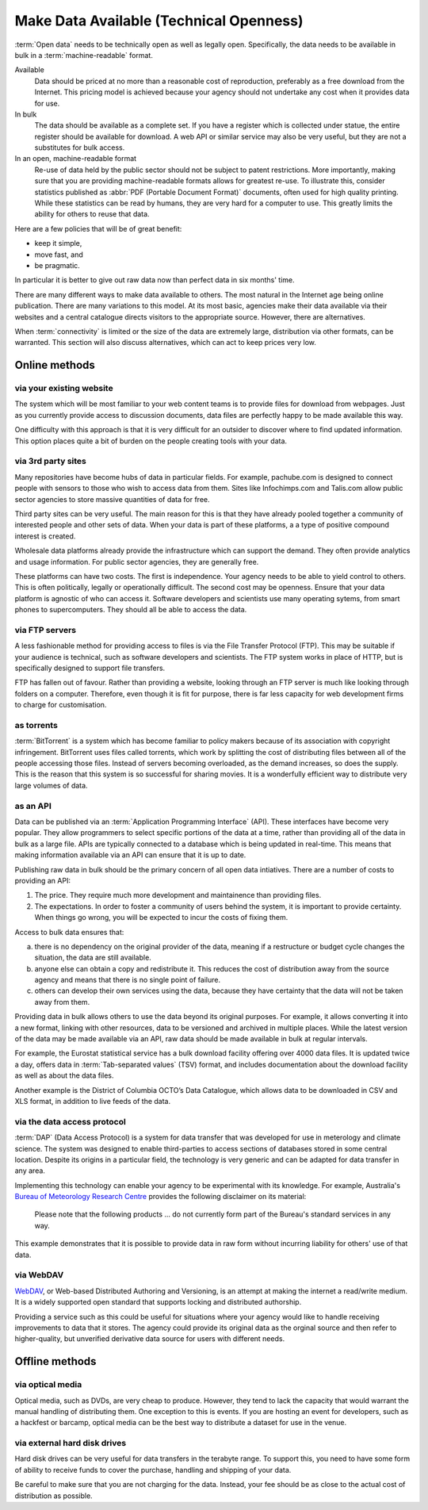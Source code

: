 ========================================
Make Data Available (Technical Openness)
========================================

:term:`Open data` needs to be technically open as well as legally open. 
Specifically, the data needs to be available in bulk in a 
:term:`machine-readable` format.

Available
  Data should be priced at no more than a reasonable cost of reproduction, 
  preferably as a free download from the Internet. This pricing model is
  achieved because your agency should not undertake any cost when it
  provides data for use. 

In bulk
  The data should be available as a complete set. If you have a register
  which is collected under statue, the entire register should be available
  for download. A web API or similar service may also be very useful, but 
  they are not a substitutes for bulk access.

In an open, machine-readable format
  Re-use of data held by the public sector should not be subject to patent
  restrictions. More importantly, making sure that you are providing 
  machine-readable formats allows for greatest re-use. To illustrate this,
  consider statistics published as :abbr:`PDF (Portable Document 
  Format)` documents, often used for high quality printing. While these 
  statistics can be read by humans, they are very hard for a computer to 
  use. This greatly limits the ability for others to reuse that data.

Here are a few policies that will be of great benefit:

* keep it simple, 
* move fast, and 
* be pragmatic.

In particular it is better to give out raw data now than perfect data in 
six months' time.

There are many different ways to make data available to others. The most 
natural in the Internet age being online publication. There are many
variations to this model. At its most basic, agencies make their data 
available via their websites and a central catalogue directs visitors
to the appropriate source.  However, there are alternatives.

When :term:`connectivity` is limited or the size of the data are extremely 
large, distribution via other formats, can be warranted. This section will 
also discuss alternatives, which can act to keep prices very low.

Online methods
==============

via your existing website
-------------------------

The system which will be most familiar to your web content teams is to
provide files for download from webpages. Just as you currently 
provide access to discussion documents, data files are perfectly happy
to be made available this way.

One difficulty with this approach is that it is very difficult for an
outsider to discover where to find updated information. This option
places quite a bit of burden on the people creating tools with your
data.

via 3rd party sites
--------------------

Many repositories have become hubs of data in particular fields.
For example, pachube.com is designed to connect people with sensors to
those who wish to access data from them. Sites like Infochimps.com and 
Talis.com allow public sector agencies to store massive quantities of
data for free.

Third party sites can be very useful. The main reason for this is that
they have already pooled together a community of interested people and
other sets of data. When your data is part of these platforms, a a 
type of positive compound interest is created. 

Wholesale data platforms already provide the infrastructure which can 
support the demand. They often provide analytics and usage information. 
For public sector agencies, they are generally free.

These platforms can have two costs. The first is independence. Your 
agency needs to be able to yield control to others. This is often 
politically, legally or operationally difficult. The second cost may 
be openness. Ensure that your data platform is agnostic of who can 
access it. Software developers and scientists use many operating sytems,
from smart phones to supercomputers. They should all be able to access
the data.


via FTP servers
---------------

A less fashionable method for providing access to files is via the
File Transfer Protocol (FTP). This may be suitable if your audience is 
technical, such as software developers and scientists. The FTP system
works in place of HTTP, but is specifically designed to support file
transfers.

FTP has fallen out of favour. Rather than providing a website, looking
through an FTP server is much like looking through folders on a 
computer. Therefore, even though it is fit for purpose, there is far
less capacity for web development firms to charge for customisation.

as torrents
-----------

:term:`BitTorrent` is a system which has become familiar to policy makers 
because of its association with copyright infringement. BitTorrent uses
files called torrents, which work by splitting the cost of distributing 
files between all of the people accessing those files. Instead of servers
becoming overloaded, as the demand increases, so does the supply. This is
the reason that this system is so successful for  sharing movies. It is a 
wonderfully efficient way to distribute very large volumes of data.

as an API
---------

Data can be published via an :term:`Application Programming Interface` 
(API). These interfaces have become very popular. They allow programmers 
to select specific portions of the data at a time, rather than providing
all of the data in bulk as a large file. APIs are typically connected
to a database which is being updated in real-time. This means that 
making information available via an API can ensure that it is up to 
date.

Publishing raw data in bulk should be the primary concern of all open
data intiatives. There are a number of costs to providing an API:

1. The price. They require much more development and maintainence 
   than providing files.
2. The expectations. In order to foster a community of users 
   behind the system, it is important to provide certainty. When things
   go wrong, you will be expected to incur the costs of fixing them.

Access to bulk data ensures that: 

a) there is no dependency on the original provider of the data, meaning
   if a restructure or budget cycle changes the situation, the data are
   still available.
b) anyone else can obtain a copy and redistribute it. This reduces the
   cost of distribution away from the source agency and means that there
   is no single point of failure.
c) others can develop their own services using the data, because they
   have certainty that the data will not be taken away from them.

Providing data in bulk allows others to use the data beyond its original
purposes. For example, it allows converting it into a new format, linking 
with other resources, data to be versioned and archived in multiple 
places. While the latest version of the data may be made available via 
an API, raw data should be made available in bulk at regular intervals.

For example, the Eurostat statistical service has a bulk download 
facility offering over 4000 data files. It is updated twice a day, offers 
data in :term:`Tab-separated values` (TSV) format, and includes 
documentation about the download facility as well as about the data files.

Another example is the District of Columbia OCTO’s Data Catalogue, which 
allows data to be downloaded in CSV and XLS format, in addition to live 
feeds of the data.

via the data access protocol
----------------------------

:term:`DAP` (Data Access Protocol) is a system for data transfer that 
was developed for use in meterology and climate science. The system was 
designed to enable third-parties to access sections of databases stored
in some central location. Despite its origins in a particular field, the 
technology is very generic and can be adapted for data transfer in any 
area.

Implementing this technology can enable your agency to be experimental 
with its knowledge. For example, Australia's 
`Bureau of Meteorology Research Centre`_ provides the following disclaimer 
on its material:

    Please note that the following products ... do not currently form
    part of the Bureau's standard services in any way.

This example demonstrates that it is possible to provide data in raw 
form without incurring liability for others' use of that data.

 .. _Bureau of Meteorology Research Centre: http://opendap.bom.gov.au/index.shtml

via WebDAV
----------

`WebDAV`_, or Web-based Distributed Authoring and Versioning, is an 
attempt at making the internet a read/write medium. It is a widely 
supported open standard that supports locking and distributed authorship. 

Providing a service such as this could be useful for situations
where your agency would like to handle receiving improvements to data that 
it stores. The agency could provide its original data as the orginal source
and then refer to higher-quality, but unverified derivative data source for 
users with different needs.

  .. _WebDAV: http://en.wikipedia.org/wiki/WebDAV

Offline methods
===============

via optical media
-----------------

Optical media, such as DVDs, are very cheap to produce. However, they 
tend to lack the capacity that would warrant the manual handling of 
distributing them. One exception to this is events. If you are hosting 
an event for developers, such as a hackfest or barcamp, optical media 
can be the best way to distribute a dataset for use in the venue.


via external hard disk drives
-----------------------------

Hard disk drives can be very useful for data transfers in the terabyte
range. To support this, you need to have some form of ability to 
receive funds to cover the purchase, handling and shipping of your data.

Be careful to make sure that you are not charging for the data. Instead,
your fee should be as close to the actual cost of distribution as 
possible.
